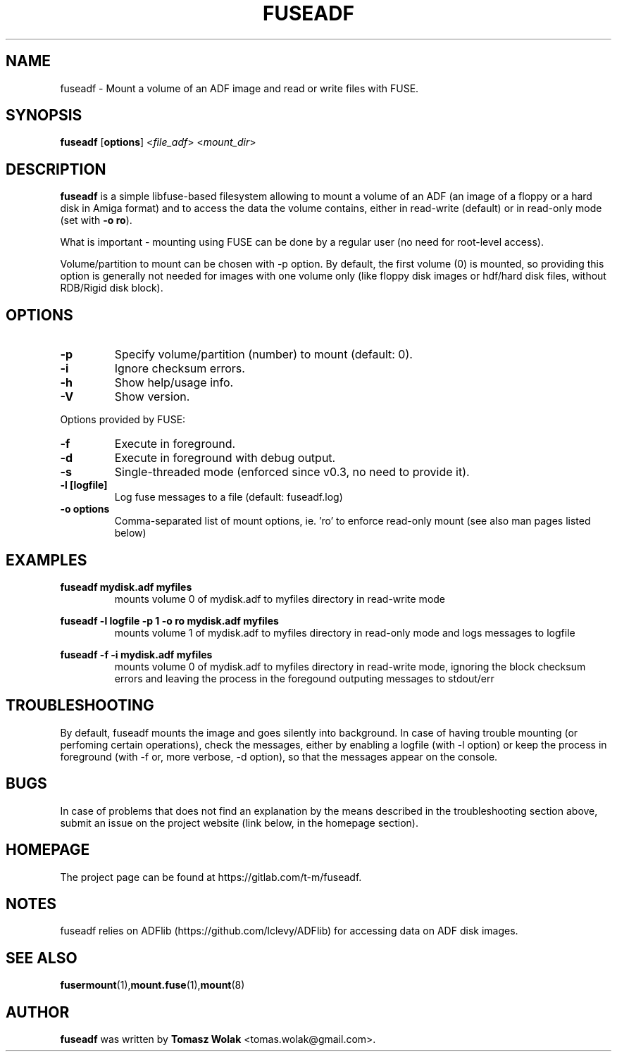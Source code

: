 .TH FUSEADF 1 "May 2024"
.SH NAME
fuseadf \- Mount a volume of an ADF image and read or write files with FUSE.
.SH SYNOPSIS
.B fuseadf
[\fBoptions\fR] <\fIfile_adf\fR> <\fImount_dir\fR>
.SH DESCRIPTION
\fBfuseadf\fR is a simple libfuse-based filesystem allowing to mount
a volume of an ADF (an image of a floppy or a hard disk in Amiga format)
and to access the data the volume contains, either in read-write (default)
or in read-only mode (set with \fB-o ro\fR).
.PP
What is important - mounting using FUSE can be done by a regular user
(no need for root-level access).
.PP
Volume/partition to mount can be chosen with -p option. By default, the first
volume (0) is mounted, so providing this option is generally not needed for
images with one volume only (like floppy disk images or hdf/hard disk files,
without RDB/Rigid disk block).
.PP

.
.SH OPTIONS
.TP
.B \-p
Specify volume/partition (number) to mount (default: 0).
.TP
.B \-i
Ignore checksum errors.
.TP
.B \-h
Show help/usage info.
.TP
.B \-V
Show version.
.PP
Options provided by FUSE:
.TP
.B \-f
Execute in foreground.
.TP
.B \-d
Execute in foreground with debug output.
.TP
.B \-s
Single-threaded mode (enforced since v0.3, no need to provide it).
.TP
.B -l [logfile]
Log fuse messages to a file (default: fuseadf.log)
.TP
.B -o options
Comma-separated list of mount options, ie. 'ro' to enforce read-only mount
(see also man pages listed below)
.SH EXAMPLES
\fBfuseadf mydisk.adf myfiles\fR
.RS
mounts volume 0 of mydisk.adf to myfiles directory in read-write mode
.RE

\fBfuseadf -l logfile -p 1 -o ro mydisk.adf myfiles\fR
.RS
mounts volume 1 of mydisk.adf to myfiles directory in read-only mode
and logs messages to logfile
.RE

\fBfuseadf -f -i mydisk.adf myfiles\fR
.RS
mounts volume 0 of mydisk.adf to myfiles directory in read-write mode,
ignoring the block checksum errors and leaving the process in the foregound
outputing messages to stdout/err
.RE

.SH TROUBLESHOOTING
By default, fuseadf mounts the image and goes silently into background.
In case of having trouble mounting (or perfoming certain operations),
check the messages, either by enabling a logfile (with -l option) or
keep the process in foreground (with -f or, more verbose, -d option),
so that the messages appear on the console.
.SH BUGS
In case of problems that does not find an explanation by the means described
in the troubleshooting section above, submit an issue on the project website
(link below, in the homepage section).
.SH HOMEPAGE
The project page can be found at https://gitlab.com/t-m/fuseadf.
.SH NOTES
fuseadf relies on ADFlib (https://github.com/lclevy/ADFlib) for accessing
data on ADF disk images.
.SH SEE ALSO
.BR fusermount (1), mount.fuse (1), mount (8)
.SH AUTHOR
\fBfuseadf\fR was written by \fBTomasz Wolak\fR <tomas.wolak@gmail.com>.
.PP
